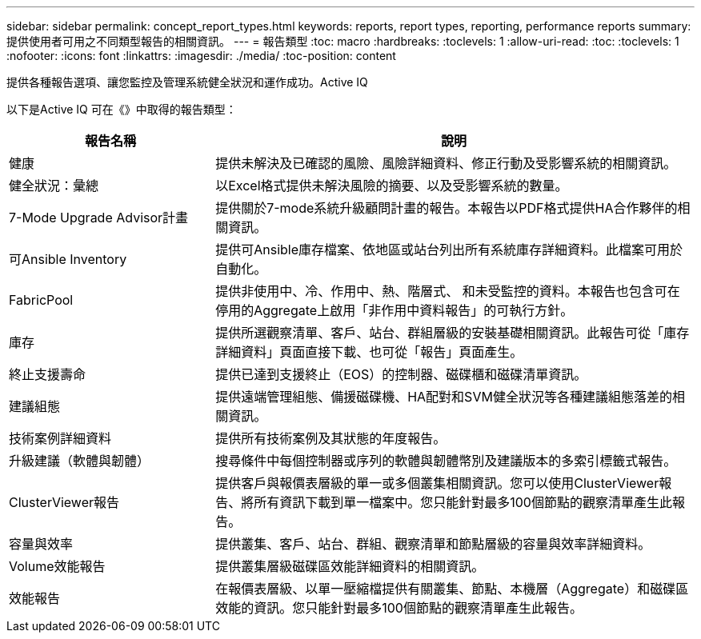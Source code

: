 ---
sidebar: sidebar 
permalink: concept_report_types.html 
keywords: reports, report types, reporting, performance reports 
summary: 提供使用者可用之不同類型報告的相關資訊。 
---
= 報告類型
:toc: macro
:hardbreaks:
:toclevels: 1
:allow-uri-read: 
:toc: 
:toclevels: 1
:nofooter: 
:icons: font
:linkattrs: 
:imagesdir: ./media/
:toc-position: content


[role="lead"]
提供各種報告選項、讓您監控及管理系統健全狀況和運作成功。Active IQ

以下是Active IQ 可在《》中取得的報告類型：

[cols="30,70"]
|===
| 報告名稱 | 說明 


| 健康 | 提供未解決及已確認的風險、風險詳細資料、修正行動及受影響系統的相關資訊。 


| 健全狀況：彙總 | 以Excel格式提供未解決風險的摘要、以及受影響系統的數量。 


| 7-Mode Upgrade Advisor計畫 | 提供關於7-mode系統升級顧問計畫的報告。本報告以PDF格式提供HA合作夥伴的相關資訊。 


| 可Ansible Inventory | 提供可Ansible庫存檔案、依地區或站台列出所有系統庫存詳細資料。此檔案可用於自動化。 


| FabricPool | 提供非使用中、冷、作用中、熱、階層式、 和未受監控的資料。本報告也包含可在停用的Aggregate上啟用「非作用中資料報告」的可執行方針。 


| 庫存 | 提供所選觀察清單、客戶、站台、群組層級的安裝基礎相關資訊。此報告可從「庫存詳細資料」頁面直接下載、也可從「報告」頁面產生。 


| 終止支援壽命 | 提供已達到支援終止（EOS）的控制器、磁碟櫃和磁碟清單資訊。 


| 建議組態 | 提供遠端管理組態、備援磁碟機、HA配對和SVM健全狀況等各種建議組態落差的相關資訊。 


| 技術案例詳細資料 | 提供所有技術案例及其狀態的年度報告。 


| 升級建議（軟體與韌體） | 搜尋條件中每個控制器或序列的軟體與韌體幣別及建議版本的多索引標籤式報告。 


| ClusterViewer報告 | 提供客戶與報價表層級的單一或多個叢集相關資訊。您可以使用ClusterViewer報告、將所有資訊下載到單一檔案中。您只能針對最多100個節點的觀察清單產生此報告。 


| 容量與效率 | 提供叢集、客戶、站台、群組、觀察清單和節點層級的容量與效率詳細資料。 


| Volume效能報告 | 提供叢集層級磁碟區效能詳細資料的相關資訊。 


| 效能報告 | 在報價表層級、以單一壓縮檔提供有關叢集、節點、本機層（Aggregate）和磁碟區效能的資訊。您只能針對最多100個節點的觀察清單產生此報告。 
|===